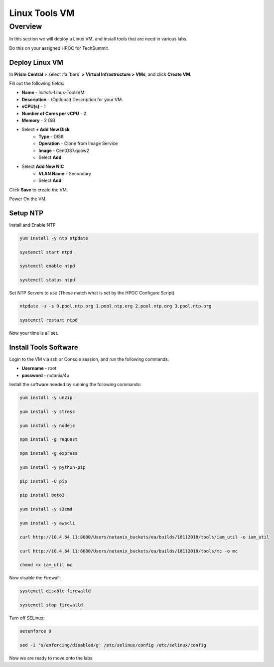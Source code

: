 .. _linux_tools_vm:

---------------
Linux Tools VM
---------------

Overview
+++++++++
In this section we will deploy a Linux VM, and install tools that are need in various labs.

Do this on your assigned HPOC for TechSummit.

Deploy Linux VM
...............

In **Prism Central** > select :fa:`bars` **> Virtual Infrastructure > VMs**, and click **Create VM**.

Fill out the following fields:

- **Name** - *initials*-Linux-ToolsVM
- **Description** - (Optional) Description for your VM.
- **vCPU(s)** - 1
- **Number of Cores per vCPU** - 2
- **Memory** - 2 GiB

- Select **+ Add New Disk**
    - **Type** - DISK
    - **Operation** - Clone from Image Service
    - **Image** - CentOS7.qcow2
    - Select **Add**

- Select **Add New NIC**
    - **VLAN Name** - Secondary
    - Select **Add**

Click **Save** to create the VM.

Power On the VM.

Setup NTP
.........

Install and Enable NTP

.. code-block:: bash

  yum install -y ntp ntpdate

  systemctl start ntpd

  systemctl enable ntpd

  systemctl status ntpd

Set NTP Servers to use (These match what is set by the HPOC Configure Script)

.. code-block:: bash

  ntpdate -u -s 0.pool.ntp.org 1.pool.ntp.org 2.pool.ntp.org 3.pool.ntp.org

  systemctl restart ntpd

Now your time is all set.

Install Tools Software
......................

Login to the VM via ssh or Console session, and run the following commands:

- **Username** - root
- **password** - nutanix/4u

Install the software needed by running the following commands:

.. code-block:: bash

  yum install -y unzip

  yum install -y stress

  yum install -y nodejs

  npm install -g request

  npm install -g express

  yum install -y python-pip

  pip install -U pip

  pip install boto3

  yum install -y s3cmd

  yum install -y awscli

  curl http://10.4.64.11:8080/Users/nutanix_buckets/ea/builds/18112018/tools/iam_util -o iam_util

  curl http://10.4.64.11:8080/Users/nutanix_buckets/ea/builds/18112018/tools/mc -o mc

  chmod +x iam_util mc

Now disable the Firewall:

.. code-block:: bash

  systemctl disable firewalld

  systemctl stop firewalld

Turn off SELinux:

.. code-block:: bash

  setenforce 0

  sed -i 's/enforcing/disabled/g' /etc/selinux/config /etc/selinux/config


Now we are ready to move onto the labs.
